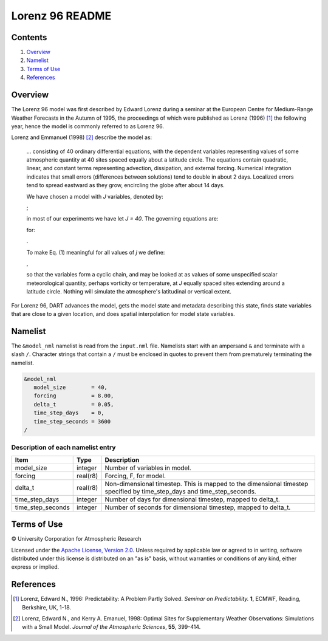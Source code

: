 ################
Lorenz 96 README
################

Contents
========

#. `Overview`_
#. `Namelist`_
#. `Terms of Use`_
#. `References`_

Overview
========

The Lorenz 96 model was first described by Edward Lorenz during a seminar at the European Centre for Medium-Range Weather Forecasts in the Autumn of 1995, the proceedings of which were published as Lorenz (1996) [1]_ the following year, hence the model is commonly referred to as Lorenz 96.

Lorenz and Emmanuel (1998) [2]_ describe the model as:

  ... consisting of 40 ordinary differential equations, with the dependent variables representing values of some atmospheric quantity at 40 sites spaced equally about a latitude circle. The equations contain quadratic, linear, and constant terms representing advection, dissipation, and external forcing. Numerical integration indicates that small errors (differences between solutions) tend to double in about 2 days. Localized errors tend to spread eastward as they grow, encircling the globe after about 14 days.

  We have chosen a model with *J* variables, denoted by:

  |Lorenz 96 variables|;

  .. X_1, ... , X_j;

  in most of our experiments we have let *J = 40*. The governing equations are:

  |Lorenz 96 governing equations|

  .. dX_j/dt=(X_{j+1}-X_{j-2})X_{j-1}-X_j+F (1)

  for:

  |Lorenz 96 indices|.

  .. j=1,...,J.

  To make Eq. (1) meaningful for all values of *j* we define:

  |Lorenz 96 cyclic chain|,

  .. X_{-1}=X_{J-1}, X_0=X_J, \& X_{J+1}=X_1,

  so that the variables form a cyclic chain, and may be looked at as values of some unspecified scalar meteorological quantity, perhaps vorticity or temperature, at *J* equally spaced sites extending around a latitude circle. Nothing will simulate the atmosphere's latitudinal or vertical extent.

For Lorenz 96, DART advances the model, gets the model state and metadata describing this state, finds state variables that are close to a given location, and does spatial interpolation for model state variables.

Namelist
========

The ``&model_nml`` namelist is read from the ``input.nml`` file. Namelists start with an ampersand ``&`` and terminate with a slash ``/``. Character strings that contain a ``/`` must be enclosed in quotes to prevent them from prematurely terminating the namelist.

.. code-block:: fortran

  &model_nml
     model_size        = 40,
     forcing           = 8.00,
     delta_t           = 0.05,
     time_step_days    = 0,
     time_step_seconds = 3600
  /

Description of each namelist entry
----------------------------------

+-------------------+----------+-------------------------------------+
| Item              | Type     | Description                         |
+===================+==========+=====================================+
| model_size        | integer  | Number of variables in model.       |
+-------------------+----------+-------------------------------------+
| forcing           | real(r8) | Forcing, F, for model.              |
+-------------------+----------+-------------------------------------+
| delta_t           | real(r8) | Non-dimensional timestep. This is   |
|                   |          | mapped to the dimensional timestep  |
|                   |          | specified by time_step_days and     |
|                   |          | time_step_seconds.                  |
+-------------------+----------+-------------------------------------+
| time_step_days    | integer  | Number of days for dimensional      |
|                   |          | timestep, mapped to delta_t.        |
+-------------------+----------+-------------------------------------+
| time_step_seconds | integer  | Number of seconds for dimensional   |
|                   |          | timestep, mapped to delta_t.        |
+-------------------+----------+-------------------------------------+

Terms of Use
============

|Copyright| University Corporation for Atmospheric Research

Licensed under the `Apache License, Version 2.0 <http://www.apache.org/licenses/LICENSE-2.0>`__. Unless required by applicable law or agreed to in writing, software distributed under this license is distributed on an "as is" basis, without warranties or conditions of any kind, either express or implied.

.. |Copyright| unicode:: 0xA9 .. copyright sign

References
==========

.. [1] Lorenz, Edward N., 1996: Predictability: A Problem Partly Solved. *Seminar on Predictability.* **1**, ECMWF, Reading, Berkshire, UK, 1-18.

.. [2] Lorenz, Edward N., and Kerry A. Emanuel, 1998: Optimal Sites for Supplementary Weather Observations: Simulations with a Small Model. *Journal of the Atmospheric Sciences*, **55**, 399-414.

.. |Lorenz 96 cyclic chain| image:: ./images/lorenz_96_cyclic_chain.svg

.. |Lorenz 96 governing equations| image:: ./images/lorenz_96_governing_equations.svg

.. |Lorenz 96 indices| image:: ./images/lorenz_96_indices.svg

.. |Lorenz 96 variables| image:: ./images/lorenz_96_variables.svg
